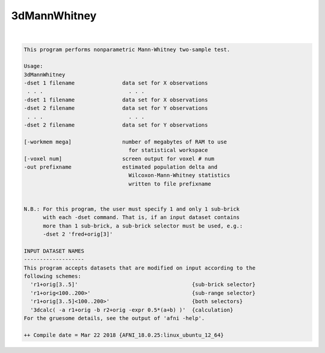 .. _ahelp_3dMannWhitney:

*************
3dMannWhitney
*************

.. contents:: 
    :depth: 4 

| 

.. code-block:: none

    This program performs nonparametric Mann-Whitney two-sample test. 
    
    Usage: 
    3dMannWhitney 
    -dset 1 filename               data set for X observations          
     . . .                           . . .                              
    -dset 1 filename               data set for X observations          
    -dset 2 filename               data set for Y observations          
     . . .                           . . .                              
    -dset 2 filename               data set for Y observations          
                                                                        
    [-workmem mega]                number of megabytes of RAM to use    
                                     for statistical workspace          
    [-voxel num]                   screen output for voxel # num        
    -out prefixname                estimated population delta and       
                                     Wilcoxon-Mann-Whitney statistics   
                                     written to file prefixname         
    
    
    N.B.: For this program, the user must specify 1 and only 1 sub-brick  
          with each -dset command. That is, if an input dataset contains  
          more than 1 sub-brick, a sub-brick selector must be used, e.g.: 
          -dset 2 'fred+orig[3]'                                          
    
    INPUT DATASET NAMES
    -------------------
    This program accepts datasets that are modified on input according to the
    following schemes:
      'r1+orig[3..5]'                                    {sub-brick selector}
      'r1+orig<100..200>'                                {sub-range selector}
      'r1+orig[3..5]<100..200>'                          {both selectors}
      '3dcalc( -a r1+orig -b r2+orig -expr 0.5*(a+b) )'  {calculation}
    For the gruesome details, see the output of 'afni -help'.
    
    ++ Compile date = Mar 22 2018 {AFNI_18.0.25:linux_ubuntu_12_64}

